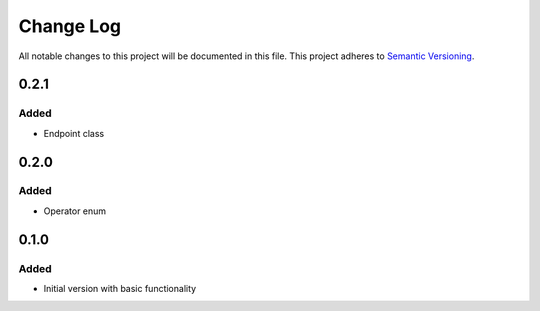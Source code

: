 ###########
Change Log
###########

All notable changes to this project will be documented in this file.
This project adheres to `Semantic Versioning <http://semver.org/>`_.

0.2.1
*****

Added
-----

* Endpoint class


0.2.0
*****

Added
-----

* Operator enum


0.1.0
*****

Added
-----

* Initial version with basic functionality
